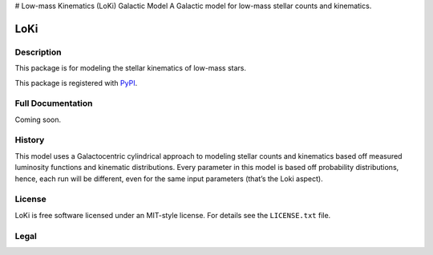 # Low-mass Kinematics (LoKi) Galactic Model
A Galactic model for low-mass stellar counts and kinematics.

====
LoKi
====

.. image:: http://img.shields.io/badge/powered%20by-AstroPy-orange.svg?style=flat
    :target: http://www.astropy.org
    :alt: Powered by Astropy Badge


Description
-----------

This package is for modeling the stellar kinematics of low-mass stars.

This package is registered with PyPI_.

.. image:: https://img.shields.io/pypi/v/loki.svg
    :target: https://pypi.python.org/pypi/loki
    :alt: PyPI Badge

.. image:: https://img.shields.io/pypi/dm/loki.svg
    :target: https://pypi.python.org/pypi/loki
    :alt: PyPI Downloads

Full Documentation
------------------

Coming soon.

.. image:: https://readthedocs.org/projects/pydl/badge/?version=latest
    :target: http://pydl.readthedocs.org/en/latest/
    :alt: Documentation Status


History
-------

This model uses a Galactocentric cylindrical approach to modeling stellar 
counts and kinematics based off measured luminosity functions and kinematic
distributions. Every parameter in this model is based off probability 
distributions, hence, each run will be different, even for the same input
parameters (that’s the Loki aspect).


License
-------
.. image:: https://img.shields.io/pypi/l/loki.svg
    :target: https://pypi.python.org/pypi/loki
    :alt: License

LoKi is free software licensed under an MIT-style license. For details see
the ``LICENSE.txt`` file.


Legal
-----

.. _Python: http://python.org
.. _astropy: http://www.astropy.org
.. _PyPI: https://pypi.python.org/pypi/pydl/
.. _GitHub: http://github.com